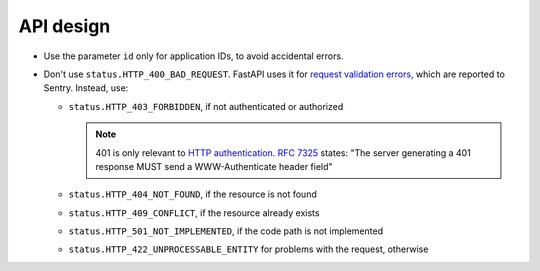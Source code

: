API design
==========

.. seealso:: `Library and Web API <https://ocp-software-handbook.readthedocs.io/en/latest/general/api.html#web-api>`__

-  Use the parameter ``id`` only for application IDs, to avoid accidental errors.
-  Don't use ``status.HTTP_400_BAD_REQUEST``. FastAPI uses it for `request validation errors <https://fastapi.tiangolo.com/tutorial/handling-errors/?h=#override-request-validation-exceptions>`__, which are reported to Sentry. Instead, use:

   -  ``status.HTTP_403_FORBIDDEN``, if not authenticated or authorized

      .. note:: 401 is only relevant to `HTTP authentication <https://developer.mozilla.org/en-US/docs/Web/HTTP/Authentication>`__. `RFC 7325 <https://www.rfc-editor.org/rfc/rfc7235#section-3.1>`__ states: "The server generating a 401 response MUST send a WWW-Authenticate header field"

   -  ``status.HTTP_404_NOT_FOUND``, if the resource is not found
   -  ``status.HTTP_409_CONFLICT``, if the resource already exists
   -  ``status.HTTP_501_NOT_IMPLEMENTED``, if the code path is not implemented
   -  ``status.HTTP_422_UNPROCESSABLE_ENTITY`` for problems with the request, otherwise

   .. seealso::

      -  `422 Unprocessable Content <https://developer.mozilla.org/en-US/docs/Web/HTTP/Status/422>`__ (MDN)
      -  `Choosing an HTTP Status Code <https://www.codetinkerer.com/2015/12/04/choosing-an-http-status-code.html>`__
